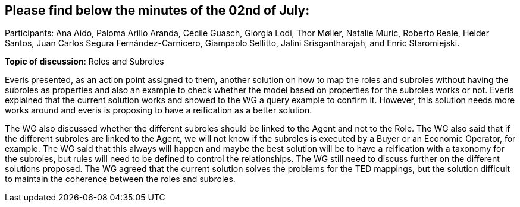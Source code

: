 == Please find below the minutes of the 02nd of July:

Participants: Ana Aido, Paloma Arillo Aranda, Cécile Guasch, Giorgia Lodi, Thor Møller, Natalie Muric, Roberto Reale, Helder Santos, Juan Carlos Segura Fernández-Carnicero, Giampaolo Sellitto, Jalini Srisgantharajah, and Enric Staromiejski.

**Topic of discussion**: Roles and Subroles

Everis presented, as an action point assigned to them, another solution on how to map the roles and subroles without having the subroles as properties and also an example to check whether the model based on properties for the subroles works or not. Everis explained that the current solution works and showed to the WG a query example to confirm it. However, this solution needs more works around and everis is proposing to have a reification as a better solution.

The WG also discussed whether the different subroles should be linked to the Agent and not to the Role. The WG also said that if the different subroles are linked to the Agent, we will not know if the subroles is executed by a Buyer or an Economic Operator, for example. The WG said that this always will happen and maybe the best solution will be to have a reification with a taxonomy for the subroles, but rules will need to be defined to control the relationships. The WG still need to discuss further on the different solutions proposed. The WG agreed that the current solution solves the problems for the TED mappings, but the solution difficult to maintain the coherence between the roles and subroles.
